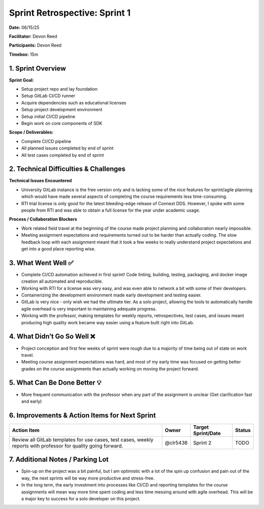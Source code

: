 Sprint Retrospective: Sprint 1
==============================

**Date:** 06/15/25

**Facilitator:** Devon Reed

**Participants:** Devon Reed

**Timebox:** 15m

1. Sprint Overview
------------------

**Sprint Goal:**

- Setup project repo and lay foundation
- Setup GitLab CI/CD runner
- Acquire dependencies such as educational licenses
- Setup project development environment
- Setup initial CI/CD pipeline
- Begin work on core components of SDK

**Scope / Deliverables:**

- Complete CI/CD pipeline
- All planned issues completed by end of sprint
- All test cases completed by end of sprint

2. Technical Difficulties & Challenges
--------------------------------------

**Technical Issues Encountered**

- University GitLab instance is the free version only and is lacking
  some of the nice features for sprint/agile planning which would have
  made several aspects of completing the course requirements less
  time-consuming.
- RTI trial license is only good for the latest bleeding-edge release of
  Connext DDS. However, I spoke with some people from RTI and was able
  to obtain a full license for the year under academic usage.

**Process / Collaboration Blockers**

- Work related field travel at the beginning of the course made project
  planning and collaboration nearly impossible.
- Meeting assignment expectations and requirements turned out to be
  harder than actually coding. The slow feedback loop with each
  assignment meant that it took a few weeks to really understand project
  expectations and get into a good place reporting wise.

3. What Went Well ✅
--------------------

- Complete CI/CD automation achieved in first sprint! Code linting,
  building, testing, packaging, and docker image creation all automated
  and reproducible.
- Working with RTI for a license was very easy, and was even able to
  network a bit with some of their developers.
- Containerizing the development environment made early development and
  testing easier.
- GitLab is very nice - only wish we had the ultimate tier. As a solo
  project, allowing the tools to automatically handle agile overhead is
  very important to maintaining adequate progress.
- Working with the professor, making templates for weekly reports,
  retrospectives, test cases, and issues meant producing high quality
  work became way easier using a feature built right into GitLab.

4. What Didn’t Go So Well ❌
----------------------------

- Project conception and first few weeks of sprint were rough due to a
  majority of time being out of state on work travel.
- Meeting course assignment expectations was hard, and most of my early
  time was focused on getting better grades on the course assignments
  than actually working on moving the project forward.

5. What Can Be Done Better 💡
-----------------------------

- More frequent communication with the professor when any part of the
  assignment is unclear (Get clarification fast and early)

6. Improvements & Action Items for Next Sprint
----------------------------------------------

+--------------+--------------+--------------+------------------------+
| Action Item  | Owner        | Target       | Status                 |
|              |              | Sprint/Date  |                        |
+==============+==============+==============+========================+
| Review all   | @clr5436     | Sprint 2     | TODO                   |
| GitLab       |              |              |                        |
| templates    |              |              |                        |
| for use      |              |              |                        |
| cases, test  |              |              |                        |
| cases,       |              |              |                        |
| weekly       |              |              |                        |
| reports with |              |              |                        |
| professor    |              |              |                        |
| for quality  |              |              |                        |
| going        |              |              |                        |
| forward.     |              |              |                        |
+--------------+--------------+--------------+------------------------+

7. Additional Notes / Parking Lot
---------------------------------

- Spin-up on the project was a bit painful, but I am optimistic with a
  lot of the spin up confusion and pain out of the way, the next sprints
  will be way more productive and stress-free.
- In the long term, the early investment into processes like CI/CD and
  reporting templates for the course assignments will mean way more time
  spent coding and less time messing around with agile overhead. This
  will be a major key to success for a solo developer on this project.
